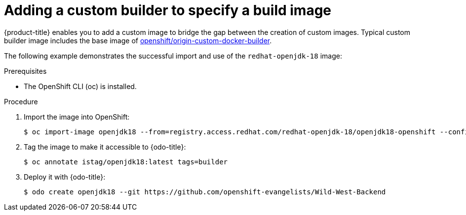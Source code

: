 // Module included in the following assemblies:
//
// * cli_reference/openshift_developer_cli/creating-an-application-with-odo.adoc

[id="adding-a-custom-builder-to-specify-a-build-image_{context}"]
= Adding a custom builder to specify a build image

{product-title} enables you to add a custom image to bridge the gap between the creation of custom images. Typical custom builder image includes the base image of link:https://hub.docker.com/r/openshift/origin-custom-docker-builder/[openshift/origin-custom-docker-builder].

The following example demonstrates the successful import and use of the `redhat-openjdk-18` image:

.Prerequisites
* The OpenShift CLI (oc) is installed.

.Procedure

. Import the image into OpenShift:
+
----
$ oc import-image openjdk18 --from=registry.access.redhat.com/redhat-openjdk-18/openjdk18-openshift --confirm
----
. Tag the image to make it accessible to {odo-title}:
+
----
$ oc annotate istag/openjdk18:latest tags=builder
----
. Deploy it with {odo-title}:
+
----
$ odo create openjdk18 --git https://github.com/openshift-evangelists/Wild-West-Backend
----





